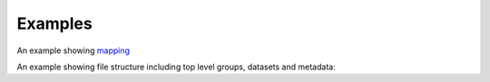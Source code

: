 Examples
--------

An example showing mapping_

.. _mapping: examples/mapping_ex.ipynb

An example showing file structure including top level groups, datasets and metadata:

